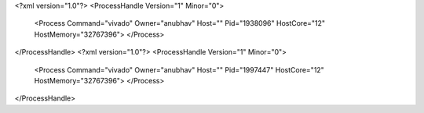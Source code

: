 <?xml version="1.0"?>
<ProcessHandle Version="1" Minor="0">
    <Process Command="vivado" Owner="anubhav" Host="" Pid="1938096" HostCore="12" HostMemory="32767396">
    </Process>
</ProcessHandle>
<?xml version="1.0"?>
<ProcessHandle Version="1" Minor="0">
    <Process Command="vivado" Owner="anubhav" Host="" Pid="1997447" HostCore="12" HostMemory="32767396">
    </Process>
</ProcessHandle>
